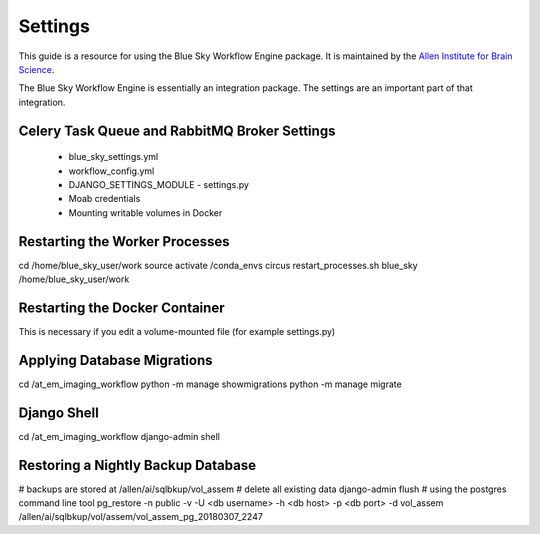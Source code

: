 Settings
========

This guide is a resource for using the Blue Sky Workflow Engine package.
It is maintained by the `Allen Institute for Brain Science <http://www.alleninstitute.org/>`_.

The Blue Sky Workflow Engine is essentially an integration package.
The settings are an important part of that integration.


Celery Task Queue and RabbitMQ Broker Settings
----------------------------------------------

 * blue_sky_settings.yml
 * workflow_config.yml
 * DJANGO_SETTINGS_MODULE - settings.py
 * Moab credentials
 * Mounting writable volumes in Docker


Restarting the Worker Processes
-------------------------------

cd /home/blue_sky_user/work
source activate /conda_envs circus
restart_processes.sh blue_sky /home/blue_sky_user/work


Restarting the Docker Container
-------------------------------

This is necessary if you edit a volume-mounted file (for example settings.py)


Applying Database Migrations
----------------------------

cd /at_em_imaging_workflow
python -m manage showmigrations
python -m manage migrate


Django Shell
------------

cd /at_em_imaging_workflow
django-admin shell


Restoring a Nightly Backup Database
-----------------------------------

# backups are stored at /allen/ai/sqlbkup/vol_assem
# delete all existing data
django-admin flush
# using the postgres command line tool
pg_restore -n public -v -U <db username> -h <db host> -p <db port> -d vol_assem /allen/ai/sqlbkup/vol/assem/vol_assem_pg_20180307_2247



